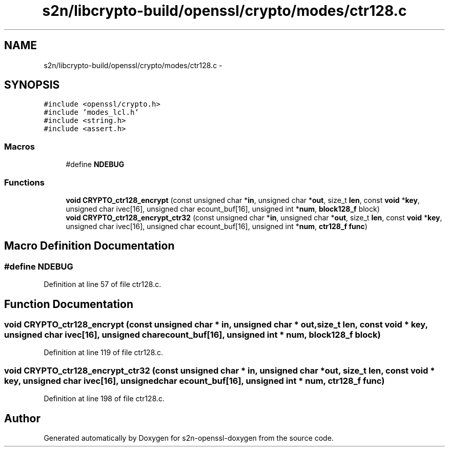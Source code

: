 .TH "s2n/libcrypto-build/openssl/crypto/modes/ctr128.c" 3 "Thu Jun 30 2016" "s2n-openssl-doxygen" \" -*- nroff -*-
.ad l
.nh
.SH NAME
s2n/libcrypto-build/openssl/crypto/modes/ctr128.c \- 
.SH SYNOPSIS
.br
.PP
\fC#include <openssl/crypto\&.h>\fP
.br
\fC#include 'modes_lcl\&.h'\fP
.br
\fC#include <string\&.h>\fP
.br
\fC#include <assert\&.h>\fP
.br

.SS "Macros"

.in +1c
.ti -1c
.RI "#define \fBNDEBUG\fP"
.br
.in -1c
.SS "Functions"

.in +1c
.ti -1c
.RI "\fBvoid\fP \fBCRYPTO_ctr128_encrypt\fP (const unsigned char *\fBin\fP, unsigned char *\fBout\fP, size_t \fBlen\fP, const \fBvoid\fP *\fBkey\fP, unsigned char ivec[16], unsigned char ecount_buf[16], unsigned int *\fBnum\fP, \fBblock128_f\fP block)"
.br
.ti -1c
.RI "\fBvoid\fP \fBCRYPTO_ctr128_encrypt_ctr32\fP (const unsigned char *\fBin\fP, unsigned char *\fBout\fP, size_t \fBlen\fP, const \fBvoid\fP *\fBkey\fP, unsigned char ivec[16], unsigned char ecount_buf[16], unsigned int *\fBnum\fP, \fBctr128_f\fP \fBfunc\fP)"
.br
.in -1c
.SH "Macro Definition Documentation"
.PP 
.SS "#define NDEBUG"

.PP
Definition at line 57 of file ctr128\&.c\&.
.SH "Function Documentation"
.PP 
.SS "\fBvoid\fP CRYPTO_ctr128_encrypt (const unsigned char * in, unsigned char * out, size_t len, const \fBvoid\fP * key, unsigned char ivec[16], unsigned char ecount_buf[16], unsigned int * num, \fBblock128_f\fP block)"

.PP
Definition at line 119 of file ctr128\&.c\&.
.SS "\fBvoid\fP CRYPTO_ctr128_encrypt_ctr32 (const unsigned char * in, unsigned char * out, size_t len, const \fBvoid\fP * key, unsigned char ivec[16], unsigned char ecount_buf[16], unsigned int * num, \fBctr128_f\fP func)"

.PP
Definition at line 198 of file ctr128\&.c\&.
.SH "Author"
.PP 
Generated automatically by Doxygen for s2n-openssl-doxygen from the source code\&.
